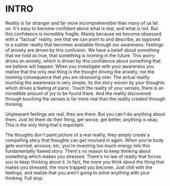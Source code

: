 :PROPERTIES:
#+TITLE: New Stories to Reason Reality
#+SUBTITLE: image by paul kidby
#+HERO: https://www.paulkidby.com/wp-content/uploads/2016/01/Thud-1000x1335_c.jpg
#+OPTIONS: html-style:nil
#+MACRO: imglnk @@html:<img src="$1">@@
#+OPTIONS: num:nil
:END:

* INTRO
:PROPERTIES:
:UNNUMBERED: notoc
:END:

Reality is far stranger and far more incomprehensible than many of us
let on. It's easy to become confident about what is real, and what is
not. But this confidence is incredibly fragile. Mainly because we
become obsessed with a "factual" reality, one that we can point to and
describe, as opposed to a subtler reality that becomes availalble
through our awareness. Feelings of anxiety are driven by this
confusion. We have a belief about something that we hold as true, that
something is looming in the future. This worry drives an anxiety,
which is driven by this confidence about something that we believe
will happen. When you investigate with your awareness you realize that
the only real thing is the thought driving the anxiety, not the
looming consequence that you are obsessing over. The actual reality
touching the awareness is very simple, its the story woven by your
thoughts which drives a feeling of panic. Touch the reality of your
senses, there is an incredible amount of joy to be found there. And
the reality discovered through touching the senses is far more real
than the reality created through thinking.

Unpleasant feelings are real, they are there. But you can't do
anything about them. Just let them do their thing, get worse, get
better, anything is okay. This is the only thing that's important.

The thoughts don't paint picture of a real reality, they simply create
a compelling story that thoughts can get involved in again. When
you're body gets worried, anxious, etc, you're investing too much
energy into this fundamentally flawed story. There's no reason to keep
thinking about something which makes you stressed. There's no law of
reality that forces you to keep thinking about it. In fact, the more
you think about the thing that makes you stressed, the more trapped
you become. Just chill with the feelings, and realize that you aren't
going to solve anything with your thinking. Full stop.
